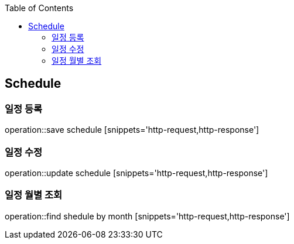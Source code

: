 :doctype: book
:icons: font
:source-highlighter: highlightjs
:toc: left
:toclevels: 4

== Schedule
=== 일정 등록
operation::save schedule [snippets='http-request,http-response']

=== 일정 수정
operation::update schedule [snippets='http-request,http-response']

=== 일정 월별 조회
operation::find shedule by month [snippets='http-request,http-response']